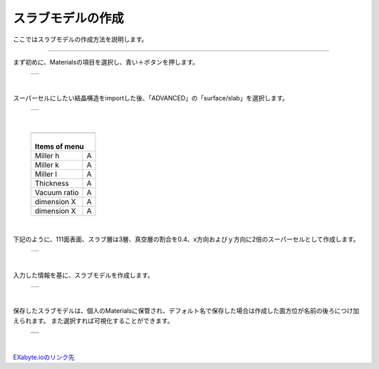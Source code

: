 ==============
スラブモデルの作成
==============

ここではスラブモデルの作成方法を説明します。

.. raw:: html

   <iframe width="560" height="315" src="https://www.youtube.com/embed/eCkwU7u-j9s" frameborder="0" allow="autoplay; encrypted-media" allowfullscreen></iframe>
   
-------------------------------------------------------------------------------------------------

まず初めに、Materialsの項目を選択し、青い＋ボタンを押します。

  +--------------------------------------------------------------------------+
  | .. image:: ./imgs/button_model.png                                       |
  |    :scale: 40 %                                                          |
  |    :align: center                                                        |
  +--------------------------------------------------------------------------+

|

スーパーセルにしたい結晶構造をimportした後、「ADVANCED」の「surface/slab」を選択します。

  +--------------------------------------------------------------------------+
  | .. image:: ./imgs/make_slab_selectitem.png                               |
  |    :scale: 40 %                                                          |
  |    :align: center                                                        |
  +--------------------------------------------------------------------------+

|

  +--------------------------------------------------------------------------+
  | .. image:: ./imgs/make_slab_input.png                                    |
  |    :scale: 70 %                                                          |
  |    :align: center                                                        |
  +--------------------------------------------------------------------------+
  | |                                                                        |
  | | Items of menu                                                          |
  +===============+==========================================================+
  | Miller h      | A                                                        |
  +---------------+----------------------------------------------------------+
  | Miller k      | A                                                        |
  +---------------+----------------------------------------------------------+
  | Miller l      | A                                                        |
  +---------------+----------------------------------------------------------+
  | Thickness     | A                                                        |
  +---------------+----------------------------------------------------------+
  | Vacuum ratio  | A                                                        |
  +---------------+----------------------------------------------------------+
  | dimension X   | A                                                        |
  +---------------+----------------------------------------------------------+
  | dimension X   | A                                                        |
  +---------------+----------------------------------------------------------+

|

下記のように、111面表面、スラブ層は3層、真空層の割合を0.4、x方向およびｙ方向に2倍のスーパーセルとして作成します。

  +--------------------------------------------------------------------------+
  | .. image:: ./imgs/make_slab_input2.png                                   |
  |    :scale: 40 %                                                          |
  |    :align: center                                                        |
  +--------------------------------------------------------------------------+

|

入力した情報を基に、スラブモデルを作成します。

  +--------------------------------------------------------------------------+
  | .. image:: ./imgs/make_slab_made.png                                     |
  |    :scale: 40 %                                                          |
  |    :align: center                                                        |
  +--------------------------------------------------------------------------+

|

保存したスラブモデルは、個人のMaterialsに保管され、デフォルト名で保存した場合は作成した面方位が名前の後ろにつけ加えられます。
また選択すれば可視化することができます。

  +--------------------------------------------------------------------------+
  | .. image:: ./imgs/make_slab_list.png                                     |
  |    :scale: 40 %                                                          |
  |    :align: center                                                        |
  +--------------------------------------------------------------------------+
  | .. image:: ./imgs/make_slab_view.png                                     |
  |    :scale: 40 %                                                          |
  |    :align: center                                                        |
  +--------------------------------------------------------------------------+

|


`EXabyte.ioのリンク先 <https://exabyte.io/>`_

